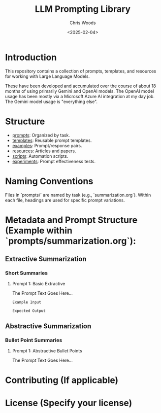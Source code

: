 #+TITLE: LLM Prompting Library
#+AUTHOR: Chris Woods
#+DATE: <2025-02-04>

* Introduction

This repository contains a collection of prompts, templates, and resources for working with Large Language Models.

These have been developed and accumulated over the course of about 18 months of using primarily Gemini and OpenAI models. The OpenAI model usage has been mostly via a Microsoft Azure AI integration at my day job. The Gemini model usage is "everything else".

* Structure

- [[file:Prompts/][prompts]]: Organized by task.
- [[file:Templates/][templates]]: Reusable prompt templates.
- [[file:Examples/][examples]]: Prompt/response pairs.
- [[file:Resources/][resources]]: Articles and papers.
- [[file:Scripts/][scripts]]: Automation scripts.
- [[file:Experiments/][experiments]]: Prompt effectiveness tests.

* Naming Conventions

Files in `prompts/` are named by task (e.g., `summarization.org`).  Within each file, headings are used for specific prompt variations.

* Metadata and Prompt Structure (Example within `prompts/summarization.org`):

** Extractive Summarization

*** Short Summaries

**** Prompt 1: Basic Extractive

:PROPERTIES:
:TASK: Summarization
:TYPE: Extractive
:LENGTH: Short
:KEYWORDS: text summarization, brevity, keywords
:MODEL: (Optional)
:AUTHOR: Your Name
:DATE: <YYYY-MM-DD>
:END:

The Prompt Text Goes Here...

#+BEGIN_EXAMPLE
Example Input
#+END_EXAMPLE

#+BEGIN_EXAMPLE
Expected Output
#+END_EXAMPLE

** Abstractive Summarization

*** Bullet Point Summaries

**** Prompt 1: Abstractive Bullet Points

:PROPERTIES:
:TASK: Summarization
:TYPE: Abstractive
:LENGTH: Bullet Points
:KEYWORDS: text summarization, bullet points, concise
:MODEL: (Optional)
:AUTHOR: Your Name
:DATE: <YYYY-MM-DD>
:END:

The Prompt Text Goes Here...

* Contributing (If applicable)
* License (Specify your license)
